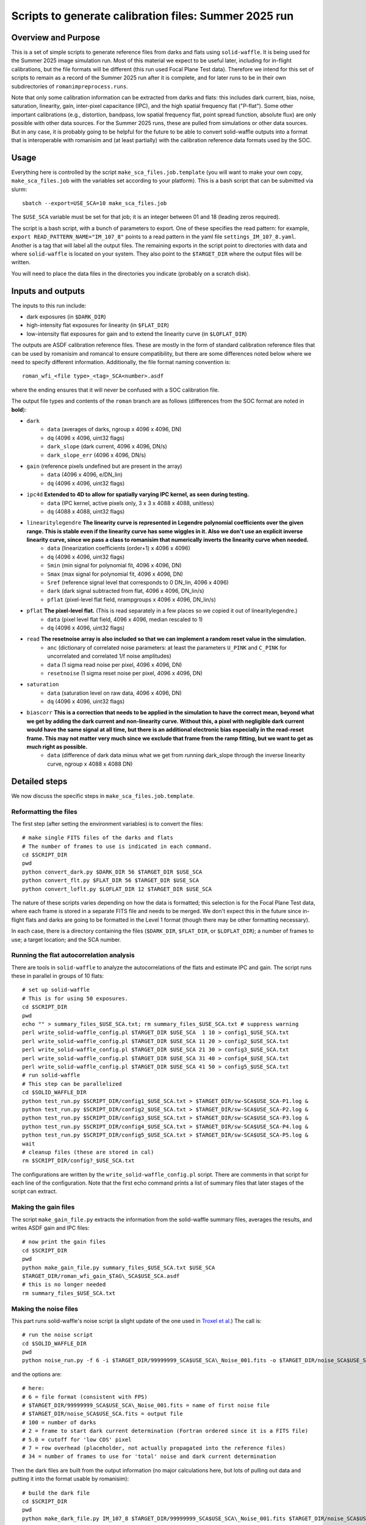 Scripts to generate calibration files: Summer 2025 run
##################################################################

Overview and Purpose
===============================

This is a set of simple scripts to generate reference files from darks and flats using ``solid-waffle``. It is being used for the Summer 2025 image simulation run. Most of this material we expect to be useful later, including for in-flight calibrations, but the file formats will be different (this run used Focal Plane Test data). Therefore we intend for this set of scripts to remain as a record of the Summer 2025 run after it is complete, and for later runs to be in their own subdirectories of ``romanimpreprocess.runs``.

Note that only some calibration information can be extracted from darks and flats: this includes dark current, bias, noise, saturation, linearity, gain, inter-pixel capacitance (IPC), and the high spatial frequency flat ("P-flat"). Some other important calibrations (e.g., distortion, bandpass, low spatial frequency flat, point spread function, absolute flux) are only possible with other data sources. For the Summer 2025 runs, these are pulled from simulations or other data sources. But in any case, it is probably going to be helpful for the future to be able to convert solid-waffle outputs into a format that is interoperable with romanisim and (at least partially) with the calibration reference data formats used by the SOC.

Usage
===============================

Everything here is controlled by the script ``make_sca_files.job.template`` (you will want to make your own copy, ``make_sca_files.job`` with the variables set according to your platform). This is a bash script that can be submitted via slurm::

    sbatch --export=USE_SCA=10 make_sca_files.job

The ``$USE_SCA`` variable must be set for that job; it is an integer between 01 and 18 (leading zeros required).

The script is a bash script, with a bunch of parameters to export. One of these specifies the read pattern: for example, ``export READ_PATTERN_NAME="IM_107_8"`` points to a read pattern in the yaml file ``settings_IM_107_8.yaml``. Another is a tag that will label all the output files. The remaining exports in the script point to directories with data and where ``solid-waffle`` is located on your system. They also point to the ``$TARGET_DIR`` where the output files will be written.

You will need to place the data files in the directories you indicate (probably on a scratch disk).

Inputs and outputs
===============================

The inputs to this run include:

* dark exposures (in ``$DARK_DIR``)
* high-intensity flat exposures for linearity (in ``$FLAT_DIR``)
* low-intensity flat exposures for gain and to extend the linearity curve (in ``$LOFLAT_DIR``)

The outputs are ASDF calibration reference files. These are mostly in the form of standard calibration reference files that can be used by romanisim and romancal to ensure compatibility, but there are some differences noted below where we need to specify different information. Additionally, the file format naming convention is::

  roman_wfi_<file type>_<tag>_SCA<number>.asdf

where the ending ensures that it will never be confused with a SOC calibration file.

The output file types and contents of the ``roman`` branch are as follows (differences from the SOC format are noted in **bold**):

* ``dark``
    * ``data`` (averages of darks, ngroup x 4096 x 4096, DN)
    * ``dq`` (4096 x 4096, uint32 flags)
    * ``dark_slope`` (dark current, 4096 x 4096, DN/s)
    * ``dark_slope_err`` (4096 x 4096, DN/s)
* ``gain`` (reference pixels undefined but are present in the array)
    * ``data`` (4096 x 4096, e/DN_lin)
    * ``dq`` (4096 x 4096, uint32 flags)
* ``ipc4d`` **Extended to 4D to allow for spatially varying IPC kernel, as seen during testing.**
    * ``data`` (IPC kernel, active pixels only, 3 x 3 x 4088 x 4088, unitless)
    * ``dq`` (4088 x 4088, uint32 flags)
* ``linearitylegendre`` **The linearity curve is represented in Legendre polynomial coefficients over the given range. This is stable even if the linearity curve has some wiggles in it. Also we don't use an explicit inverse linearity curve, since we pass a class to romanisim that numerically inverts the linearity curve when needed.**
    * ``data`` (linearization coefficients (order+1) x 4096 x 4096)
    * ``dq`` (4096 x 4096, uint32 flags)
    * ``Smin`` (min signal for polynomial fit, 4096 x 4096, DN)
    * ``Smax`` (max signal for polynomial fit, 4096 x 4096, DN)
    * ``Sref`` (reference signal level that corresponds to 0 DN_lin, 4096 x 4096)
    * ``dark`` (dark signal subtracted from flat, 4096 x 4096, DN_lin/s)
    * ``pflat`` (pixel-level flat field, nrampgroups x 4096 x 4096, DN_lin/s)
* ``pflat`` **The pixel-level flat.** (This is read separately in a few places so we copied it out of linearitylegendre.)
    * ``data`` (pixel level flat field, 4096 x 4096, median rescaled to 1)
    * ``dq`` (4096 x 4096, uint32 flags)
* ``read`` **The resetnoise array is also included so that we can implement a random reset value in the simulation.**
    * ``anc`` (dictionary of correlated noise parameters: at least the parameters ``U_PINK`` and ``C_PINK`` for uncorrelated and correlated 1/f noise amplitudes)
    * ``data`` (1 sigma read noise per pixel, 4096 x 4096, DN)
    * ``resetnoise`` (1 sigma reset noise per pixel, 4096 x 4096, DN)
* ``saturation``
    * ``data`` (saturation level on raw data, 4096 x 4096, DN)
    * ``dq`` (4096 x 4096, uint32 flags)
* ``biascorr`` **This is a correction that needs to be applied in the simulation to have the correct mean, beyond what we get by adding the dark current and non-linearity curve. Without this, a pixel with negligible dark current would have the same signal at all time, but there is an additional electronic bias especially in the read-reset frame. This may not matter very much since we exclude that frame from the ramp fitting, but we want to get as much right as possible.**
    * ``data`` (difference of dark data minus what we get from running dark_slope through the inverse linearity curve, ngroup x 4088 x 4088 DN)

Detailed steps
===============================

We now discuss the specific steps in ``make_sca_files.job.template``.

Reformatting the files
---------------------------------

The first step (after setting the environment variables) is to convert the files::

  # make single FITS files of the darks and flats
  # The number of frames to use is indicated in each command.
  cd $SCRIPT_DIR
  pwd
  python convert_dark.py $DARK_DIR 56 $TARGET_DIR $USE_SCA
  python convert_flt.py $FLAT_DIR 56 $TARGET_DIR $USE_SCA
  python convert_loflt.py $LOFLAT_DIR 12 $TARGET_DIR $USE_SCA

The nature of these scripts varies depending on how the data is formatted; this selection is for the Focal Plane Test data, where each frame is stored in a separate FITS file and needs to be merged. We don't expect this in the future since in-flight flats and darks are going to be formatted in the Level 1 format (though there may be other formatting necessary).

In each case, there is a directory containing the files (``$DARK_DIR``, ``$FLAT_DIR``, or ``$LOFLAT_DIR``); a number of frames to use; a target location; and the SCA number.

Running the flat autocorrelation analysis
--------------------------------------------

There are tools in ``solid-waffle`` to analyze the autocorrelations of the flats and estimate IPC and gain. The script runs these in parallel in groups of 10 flats::

  # set up solid-waffle
  # This is for using 50 exposures.
  cd $SCRIPT_DIR
  pwd
  echo "" > summary_files_$USE_SCA.txt; rm summary_files_$USE_SCA.txt # suppress warning
  perl write_solid-waffle_config.pl $TARGET_DIR $USE_SCA  1 10 > config1_$USE_SCA.txt
  perl write_solid-waffle_config.pl $TARGET_DIR $USE_SCA 11 20 > config2_$USE_SCA.txt
  perl write_solid-waffle_config.pl $TARGET_DIR $USE_SCA 21 30 > config3_$USE_SCA.txt
  perl write_solid-waffle_config.pl $TARGET_DIR $USE_SCA 31 40 > config4_$USE_SCA.txt
  perl write_solid-waffle_config.pl $TARGET_DIR $USE_SCA 41 50 > config5_$USE_SCA.txt
  # run solid-waffle
  # This step can be parallelized
  cd $SOLID_WAFFLE_DIR
  python test_run.py $SCRIPT_DIR/config1_$USE_SCA.txt > $TARGET_DIR/sw-SCA$USE_SCA-P1.log &
  python test_run.py $SCRIPT_DIR/config2_$USE_SCA.txt > $TARGET_DIR/sw-SCA$USE_SCA-P2.log &
  python test_run.py $SCRIPT_DIR/config3_$USE_SCA.txt > $TARGET_DIR/sw-SCA$USE_SCA-P3.log &
  python test_run.py $SCRIPT_DIR/config4_$USE_SCA.txt > $TARGET_DIR/sw-SCA$USE_SCA-P4.log &
  python test_run.py $SCRIPT_DIR/config5_$USE_SCA.txt > $TARGET_DIR/sw-SCA$USE_SCA-P5.log &
  wait
  # cleanup files (these are stored in cal)
  rm $SCRIPT_DIR/config?_$USE_SCA.txt

The configurations are written by the ``write_solid-waffle_config.pl`` script. There are comments in that script for each line of the configuration. Note that the first echo command prints a list of summary files that later stages of the script can extract.

Making the gain files
----------------------------

The script ``make_gain_file.py`` extracts the information from the solid-waffle summary files, averages the results, and writes ASDF gain and IPC files::

  # now print the gain files
  cd $SCRIPT_DIR
  pwd
  python make_gain_file.py summary_files_$USE_SCA.txt $USE_SCA 
  $TARGET_DIR/roman_wfi_gain_$TAG\_SCA$USE_SCA.asdf
  # this is no longer needed
  rm summary_files_$USE_SCA.txt

Making the noise files
---------------------------

This part runs solid-waffle's noise script (a slight update of the one used in `Troxel et al. <https://ui.adsabs.harvard.edu/abs/2023MNRAS.522.2801T/abstract>`_) The call is::

  # run the noise script
  cd $SOLID_WAFFLE_DIR
  pwd
  python noise_run.py -f 6 -i $TARGET_DIR/99999999_SCA$USE_SCA\_Noise_001.fits -o $TARGET_DIR/noise_SCA$USE_SCA.fits -n 100 -t 2 -cd 5.0 -rh 7 -tn 34

and the options are::

  # here:
  # 6 = file format (consistent with FPS)
  # $TARGET_DIR/99999999_SCA$USE_SCA\_Noise_001.fits = name of first noise file
  # $TARGET_DIR/noise_SCA$USE_SCA.fits = output file
  # 100 = number of darks
  # 2 = frame to start dark current determination (Fortran ordered since it is a FITS file)
  # 5.0 = cutoff for 'low CDS' pixel
  # 7 = row overhead (placeholder, not actually propagated into the reference files)
  # 34 = number of frames to use for 'total' noise and dark current determination

Then the dark files are built from the output information (no major calculations here, but lots of pulling out data and putting it into the format usable by romanisim)::

  # build the dark file
  cd $SCRIPT_DIR
  pwd
  python make_dark_file.py IM_107_8 $TARGET_DIR/99999999_SCA$USE_SCA\_Noise_001.fits $TARGET_DIR/noise_SCA$USE_SCA.fits $USE_SCA  $TARGET_DIR/roman_wfi_dark_$TAG\_SCA$USE_SCA.asdf

Flat, linearity and saturation information
---------------------------------------------

This part analyzes the flat fields to produce linearity tables. It also produces some useful ancillary outputs including a saturation file and a P-flat.

*Note that the P-flat produced here isn't directly usable for science, since the illumination isn't the same as from astronomical sources. But it does have the small-scale structure and should produce a much more realistic flat to challenge the analysis tools than leaving out the flat entirely.*

We begin by configuring and running ``solid-waffle``'s linearity tools::

  # build the linearity files
  cd $SCRIPT_DIR
  pwd
  perl write_linearity_config.pl $TARGET_DIR $USE_SCA $TAG > linearity_pars_$USE_SCA.json
  cd $SOLID_WAFFLE_DIR
  pwd
  python linearity_run.py $SCRIPT_DIR/linearity_pars_$USE_SCA.json

The important adjustable parameters in the configuration file are described in the comments in ``write_linearity_config.pl``. This produces the large ``linearitylegendre`` output file (in ASDF format). Some information is pulled out from this file by the post-processing script::

  # post-process these to get pflat and saturation
  cd $SCRIPT_DIR
  pwd
  python postprocess_calfiles.py 
  $TARGET_DIR/roman_wfi_linearitylegendre_$TAG\_SCA$USE_SCA.asdf $USE_SCA
  python makemask.py $TARGET_DIR/roman_wfi_mask_$TAG\_SCA$USE_SCA.asdf $USE_SCA


Conventions
===============

Here we note some aspects of the conventions assumed for input files, and used for output files.

Reference frames
-----------------------

All output data is in the Science Frame. The Focal Plane Test data is in the Detector Frame, and the ``convert_*.py`` scripts perform the conversion.

Legendre polynomial cubes
----------------------------

Linearity data are stored in Legendre polynomial format for numerical stability. The key information is in the ``data``, ``Smin``, and ``Smax`` leaves of the linearitylegendre file. To take a 2D numpy image S (in raw DN) and convert to linearized DN, you have the steps:

* First, compute z, which packages the range Smin<S<Smax into -1<z<1. That is,

  (1+z)/2 = (S-Smin)/(Smax-Smin).

* Then we have Slin = sum_{L=0}^{p_order} ``data[L,:,:]`` * P_L(z)

Note that the linearization also takes out an intercept: the reference level Sref (in raw DN) maps to a linearized signal of 0 DN_lin.
